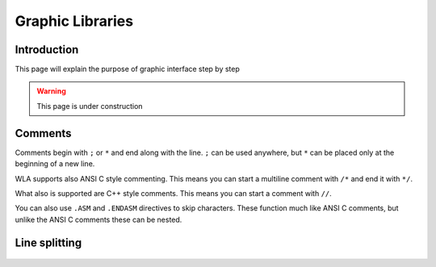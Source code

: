 Graphic Libraries
=================

Introduction
----------------

This page will explain the purpose of graphic interface step by step

.. warning::
    This page is under construction

Comments
--------

Comments begin with ``;`` or ``*`` and end along with the line. ``;`` can be
used anywhere, but ``*`` can be placed only at the beginning of a new line.

WLA supports also ANSI C style commenting. This means you can start a
multiline comment with ``/*`` and end it with ``*/``.

What also is supported are C++ style comments. This means you can start a
comment with ``//``.

You can also use ``.ASM`` and ``.ENDASM`` directives to skip characters. These
function much like ANSI C comments, but unlike the ANSI C comments these can be
nested.


Line splitting
--------------

 .. code-block:: c
   :linenos:
   :emphasize-lines: 8,10,16

    int main(int argc, char *argv[])
    {

        // variable declarations
        SDL_Window *win = NULL;
        SDL_Renderer *renderer = NULL;
        SDL_Surface *texte;
        SDL_Texture *img = NULL;
        SDL_Texture *texteText;
        TTF_Font *police = NULL;
        SDL_Color couleurNoire = {0, 0, 0}, couleurBlanche = {255, 255, 255};
        int w, h;									  // texture width & height
        char temps[] = "salut"; /* Tableau de char suffisamment grand */
        const Uint8 *keystate = SDL_GetKeyboardState(NULL);

        // Initialize SDL.
        if (SDL_Init(SDL_INIT_VIDEO) < 0)
            return 1;
        TTF_Init();

        // create the window and renderer
        // note that the renderer is accelerated
        win = SDL_CreateWindow("Image Loading", 100, 100, WIDTH, HEIGHT, 0);
        renderer = SDL_CreateRenderer(win, -1, SDL_RENDERER_ACCELERATED);

        /* Chargement de la police */
        police = TTF_OpenFont("angelina.ttf", 250);

        /* Initialisation du temps et du texte */
        texte = TTF_RenderText_Solid(police, temps, couleurBlanche);
        texteText = SDL_CreateTextureFromSurface(renderer, texte);

        int texW = 0;
        int texH = 0;
        SDL_QueryTexture(texteText, NULL, NULL, &texW, &texH);
        SDL_Rect dstrect = {0, 0, texW, texH};

        // load our image
        img = IMG_LoadTexture(renderer, IMG_PATH);
        SDL_QueryTexture(img, NULL, NULL, &w, &h); // get the width and height of the texture
        // put the location where we want the texture to be drawn into a rectangle
        // I'm also scaling the texture 2x simply by setting the width and height
        SDL_Rect texr;
        texr.x = 0;
        texr.y = 0;
        texr.w = w;
        texr.h = h;
        bool first = true;
        // main loop
        while (1)
        {

            // event handling
            SDL_Event e;
            if (SDL_PollEvent(&e))
            {
                if (e.type == SDL_QUIT)
                    break;
                else if (e.type == SDL_KEYUP)
                {
                    printf("UP event %d\n", e.key.keysym.sym);
                }
                else if (e.type == SDL_KEYDOWN)
                {
                    printf("Down event %d\n", e.key.keysym.sym);
                }
                else if (e.type == SDL_MOUSEBUTTONUP)
                    //printf("mouse event at x: %d %d %d y: %d %d %d\n", e.button.x, WIDTH, (e.button.x * 100) / WIDTH, e.button.y, HEIGHT,  (e.button.y * 100) / HEIGHT);
                    printf("got key %d\n", e.button.button);
            }
            SDLK_a;
            SDL_SCANCODE_A;

            /*if (keystate[SDL_SCANCODE_A]) {
                printf("hold\n");
            }*/

            dstrect.w += (rand() % 11) - 5;
            dstrect.h += (rand() % 11) - 5;
            // clear the screen
            // copy the texture to the rendering context
            //SDL_RenderCopy(renderer, img, NULL, &texr);
            SDL_RenderCopyEx(renderer, img, NULL, &texr, 45, NULL, SDL_FLIP_NONE);
            SDL_RenderCopyEx(renderer, texteText, NULL, &dstrect, 0, NULL, SDL_FLIP_NONE);

            filledCircleRGBA(renderer, 500, 100, 70, 0x00, 0x00, 0xFF, 0xFF);
            setRendererColor(renderer, 0xFF0000FF);
            SDL_RenderFillRect(renderer, &texr);
            setRendererColor(renderer, 0);
            // flip the backbuffer
            // this means that everything that we prepared behind the screens is actually shown

            SDL_RenderPresent(renderer);
            SDL_RenderClear(renderer);
        }

        SDL_DestroyTexture(img);
        SDL_DestroyRenderer(renderer);
        SDL_DestroyWindow(win);

        return 0;
    }
